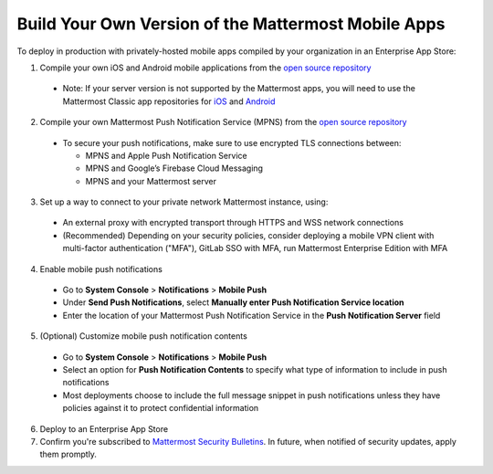 Build Your Own Version of the Mattermost Mobile Apps
====================================================

To deploy in production with privately-hosted mobile apps compiled by your organization in an Enterprise App Store:

1. Compile your own iOS and Android mobile applications from the `open source repository <https://github.com/mattermost/mattermost-mobile>`_
  - Note: If your server version is not supported by the Mattermost apps, you will need to use the Mattermost Classic app repositories for `iOS <https://github.com/mattermost/mattermost-ios-classic>`_ and `Android  <https://github.com/mattermost/mattermost-android-classic>`_

2. Compile your own Mattermost Push Notification Service (MPNS) from the `open source repository <https://github.com/mattermost/push-proxy>`_
  - To secure your push notifications, make sure to use encrypted TLS connections between:

    - MPNS and Apple Push Notification Service
    - MPNS and Google’s Firebase Cloud Messaging
    - MPNS and your Mattermost server

3. Set up a way to connect to your private network Mattermost instance, using:
  - An external proxy with encrypted transport through HTTPS and WSS network connections
  - (Recommended) Depending on your security policies, consider deploying a mobile VPN client with multi-factor authentication ("MFA"), GitLab SSO with MFA, run Mattermost Enterprise Edition with MFA

4. Enable mobile push notifications
  - Go to **System Console** > **Notifications** > **Mobile Push**
  - Under **Send Push Notifications**, select **Manually enter Push Notification Service location**
  - Enter the location of your Mattermost Push Notification Service in the **Push Notification Server** field

.. image:: ../images/mobile_manual_mpns.png

5. (Optional) Customize mobile push notification contents
  - Go to **System Console** > **Notifications** > **Mobile Push**
  - Select an option for **Push Notification Contents** to specify what type of information to include in push notifications
  - Most deployments choose to include the full message snippet in push notifications unless they have policies against it to protect confidential information

.. image:: ../images/mobile_push_contents.png

6. Deploy to an Enterprise App Store

7. Confirm you're subscribed to `Mattermost Security Bulletins <https://about.mattermost.com/security-bulletin/>`_. In future, when notified of security updates, apply them promptly. 
